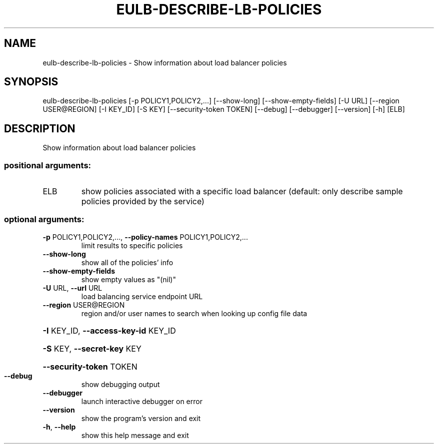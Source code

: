 .\" DO NOT MODIFY THIS FILE!  It was generated by help2man 1.44.1.
.TH EULB-DESCRIBE-LB-POLICIES "1" "January 2015" "euca2ools 3.1.2" "User Commands"
.SH NAME
eulb-describe-lb-policies \- Show information about load balancer policies
.SH SYNOPSIS
eulb\-describe\-lb\-policies [\-p POLICY1,POLICY2,...] [\-\-show\-long]
[\-\-show\-empty\-fields] [\-U URL]
[\-\-region USER@REGION] [\-I KEY_ID] [\-S KEY]
[\-\-security\-token TOKEN] [\-\-debug]
[\-\-debugger] [\-\-version] [\-h]
[ELB]
.SH DESCRIPTION
Show information about load balancer policies
.SS "positional arguments:"
.TP
ELB
show policies associated with a specific load balancer
(default: only describe sample policies provided by
the service)
.SS "optional arguments:"
.TP
\fB\-p\fR POLICY1,POLICY2,..., \fB\-\-policy\-names\fR POLICY1,POLICY2,...
limit results to specific policies
.TP
\fB\-\-show\-long\fR
show all of the policies' info
.TP
\fB\-\-show\-empty\-fields\fR
show empty values as "(nil)"
.TP
\fB\-U\fR URL, \fB\-\-url\fR URL
load balancing service endpoint URL
.TP
\fB\-\-region\fR USER@REGION
region and/or user names to search when looking up
config file data
.HP
\fB\-I\fR KEY_ID, \fB\-\-access\-key\-id\fR KEY_ID
.HP
\fB\-S\fR KEY, \fB\-\-secret\-key\fR KEY
.HP
\fB\-\-security\-token\fR TOKEN
.TP
\fB\-\-debug\fR
show debugging output
.TP
\fB\-\-debugger\fR
launch interactive debugger on error
.TP
\fB\-\-version\fR
show the program's version and exit
.TP
\fB\-h\fR, \fB\-\-help\fR
show this help message and exit
